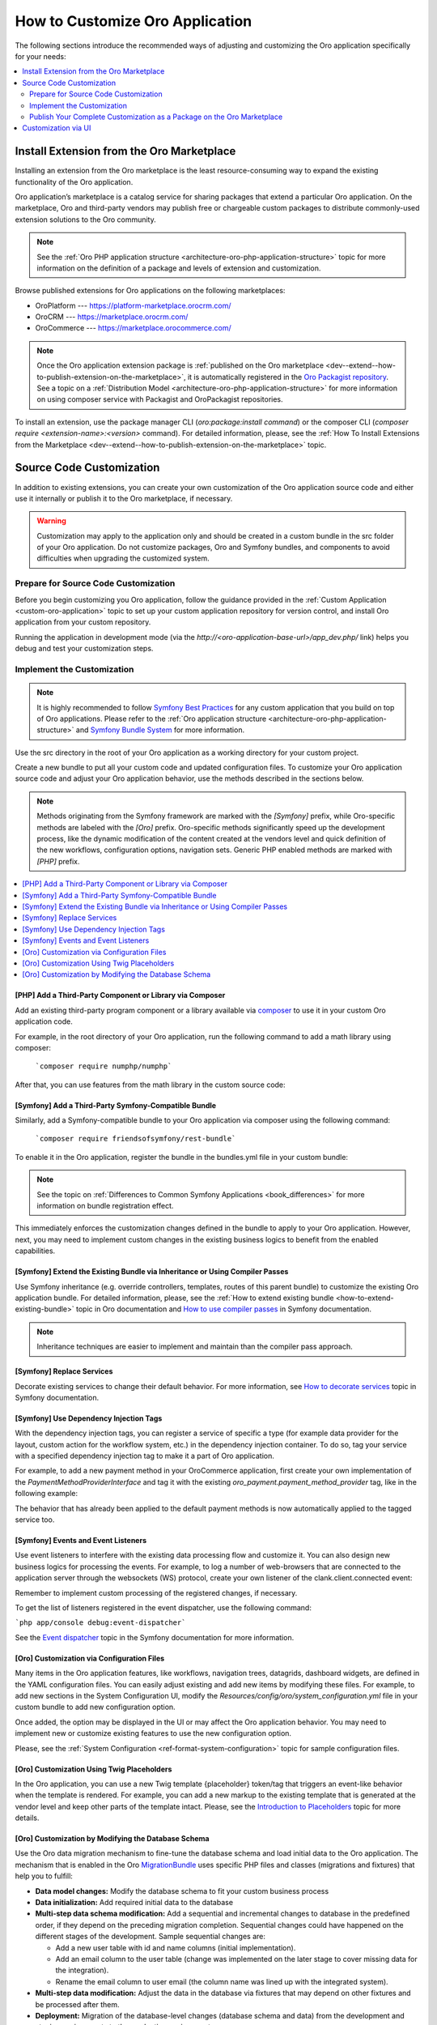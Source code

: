 .. _architecture--customization--how-to-customize:

How to Customize Oro Application
================================

.. begin_architecture_customization_how_to_customize

The following sections introduce the recommended ways of adjusting and customizing the Oro application specifically for your needs:

.. contents::
   :local:
   :depth: 2

Install Extension from the Oro Marketplace
------------------------------------------

Installing an extension from the Oro marketplace is the least resource-consuming way to expand the existing functionality of the Oro application.

Oro application’s marketplace is a catalog service for sharing packages that extend a particular Oro application. On the marketplace, Oro and third-party vendors may publish free or chargeable custom packages to distribute commonly-used extension solutions to the Oro community.

.. note:: See the :ref:`Oro PHP application structure <architecture-oro-php-application-structure>` topic for more information on the definition of a package and  levels of extension and customization.

Browse published extensions for Oro applications on the following marketplaces:

* OroPlatform --- `https://platform-marketplace.orocrm.com/ <https://platform-marketplace.orocrm.com/>`_
* OroCRM --- `https://marketplace.orocrm.com/ <https://marketplace.orocrm.com/>`_
* OroCommerce --- `https://marketplace.orocommerce.com/ <https://marketplace.orocommerce.com/>`_

.. note:: Once the Oro application extension package is :ref:`published on the Oro marketplace <dev--extend--how-to-publish-extension-on-the-marketplace>`, it is automatically registered in the `Oro Packagist repository <https://packagist.oroinc.com/>`_. See a topic on a :ref:`Distribution Model <architecture-oro-php-application-structure>` for more information on using composer service with Packagist and OroPackagist repositories.

To install an extension, use the package manager CLI (`oro:package:install command`) or the composer CLI (`composer require <extension-name>:<version>` command). For detailed information, please, see the :ref:`How To Install Extensions from the Marketplace <dev--extend--how-to-publish-extension-on-the-marketplace>` topic.

Source Code Customization
-------------------------

In addition to existing extensions, you can create your own customization of the Oro application source code and either use it internally or publish it to the Oro marketplace, if necessary.

.. warning:: Customization may apply to the application only and should be created in a custom bundle in the src folder of your Oro application. Do not customize packages, Oro and Symfony bundles, and components to avoid difficulties when upgrading the customized system.

Prepare for Source Code Customization
~~~~~~~~~~~~~~~~~~~~~~~~~~~~~~~~~~~~~

Before you begin customizing you Oro application, follow the guidance provided in the :ref:`Custom Application <custom-oro-application>` topic to set up your custom application repository for version control, and install Oro application from your custom repository.

Running the application in development mode (via the `http://<oro-application-base-url>/app_dev.php/` link) helps you debug and test your customization steps.

Implement the Customization
~~~~~~~~~~~~~~~~~~~~~~~~~~~

.. note:: It is highly recommended to follow `Symfony Best Practices <http://symfony.com/doc/2.8/best_practices/index.html>`_ for any custom application that you build on top of Oro applications. Please refer to the :ref:`Oro application structure <architecture-oro-php-application-structure>` and `Symfony Bundle System <http://symfony.com/doc/2.8/bundles.html>`_ for more information.

Use the src directory in the root of your Oro application as a working directory for your custom project.

Create a new bundle to put all your custom code and updated configuration files. To customize your Oro application source code and adjust your Oro application behavior, use the methods described in the sections below.

.. note:: Methods originating from the Symfony framework are marked with the *[Symfony]* prefix, while Oro-specific methods are labeled with the *[Oro]* prefix. Oro-specific methods significantly speed up the development process, like the dynamic modification of the content created at the vendors level and quick definition of the new workflows, configuration options, navigation sets. Generic PHP enabled methods are marked with *[PHP]* prefix.

.. contents:: :local:

.. seealso:: See the :ref:`Cookbook <dev-cookbook>` section in OroCRM documentation and the :ref:`Customization <dev--extend-and-customize>` topic in the Oro application Developer Guide for additional information.

[PHP] Add a Third-Party Component or Library via Composer
^^^^^^^^^^^^^^^^^^^^^^^^^^^^^^^^^^^^^^^^^^^^^^^^^^^^^^^^^

Add an existing third-party program component or a library available via `composer <https://getcomposer.org/>`_ to use it in your custom Oro application code.

For example, in the root directory of your Oro application, run the following command to add a math library using composer:

   ```composer require numphp/numphp```

After that, you can use features from the math library in the custom source code:

.. code-block:: none
    :linenos:

    ...

    use \NumPHP\NumArray;

    ...

       $vector = new NumArray([0.12, 6/7, -9]);

    ...

[Symfony] Add a Third-Party Symfony-Compatible Bundle
^^^^^^^^^^^^^^^^^^^^^^^^^^^^^^^^^^^^^^^^^^^^^^^^^^^^^

Similarly, add a Symfony-compatible bundle to your Oro application via composer using the following command:

   ```composer require friendsofsymfony/rest-bundle```

To enable it in the Oro application, register the bundle in the bundles.yml file in your custom bundle:

.. code-block:: none
    :linenos:
    :caption: CustomBundle/Resources/config/oro/bundles.yml

    bundles:
      -  { name: \FOS\RestBundle\FOSRestBundle, priority: 100 }

.. TODO replace the link when doc is ported to Commerce

.. note:: See the topic on :ref:`Differences to Common Symfony Applications <book_differences>` for more information on bundle registration effect.

This immediately enforces the customization changes defined in the bundle to apply to your Oro application.
However, next, you may need to implement custom changes in the existing business logics to benefit from the enabled capabilities.

[Symfony] Extend the Existing Bundle via Inheritance or Using Compiler Passes
^^^^^^^^^^^^^^^^^^^^^^^^^^^^^^^^^^^^^^^^^^^^^^^^^^^^^^^^^^^^^^^^^^^^^^^^^^^^^

Use Symfony inheritance (e.g. override controllers, templates, routes of this parent bundle) to customize the existing Oro application bundle. For detailed information, please, see the :ref:`How to extend existing bundle <how-to-extend-existing-bundle>` topic in Oro documentation and `How to use compiler passes <https://symfony.com/doc/current/service_container/compiler_passes.html>`_ in Symfony documentation.

.. note:: Inheritance techniques are easier to implement and maintain than the compiler pass approach.

[Symfony] Replace Services
^^^^^^^^^^^^^^^^^^^^^^^^^^

Decorate existing services to change their default behavior. For more information, see `How to decorate services <https://symfony.com/doc/current/service_container/service_decoration.html>`_ topic in Symfony documentation.

[Symfony] Use Dependency Injection Tags
^^^^^^^^^^^^^^^^^^^^^^^^^^^^^^^^^^^^^^^

With the dependency injection tags, you can register a service of specific a type (for example data provider for the layout, custom action for the workflow system, etc.) in the dependency injection container.
To do so, tag your service with a specified dependency injection tag to make it a part of Oro application.

.. add benefits and use cases

For example, to add a new payment method in your OroCommerce application, first create your own implementation of the *PaymentMethodProviderInterface* and tag it with the existing *oro_payment.payment_method_provider* tag, like in the following example:

.. code-block:: none
    :linenos:
    :caption: CustomBundle/Resources/config/services.yml

    custom_bundle.method.provider.payment_method_name:
        class: 'Custom\Bundle\CustomBundle\Method\Provider\NameOfMethodProvider'
        public: false
        tags:
             - { name: oro_payment.payment_method_provider }

The behavior that has already been applied to the default payment methods is now automatically applied to the tagged service too.

[Symfony] Events and Event Listeners
^^^^^^^^^^^^^^^^^^^^^^^^^^^^^^^^^^^^

Use event listeners to interfere with the existing data processing flow and customize it. You can also design new business logics for processing the events. For example, to log a number of web-browsers that are connected to the application server through the websockets (WS) protocol, create your own listener of the clank.client.connected event:

.. code-block:: none
    :linenos:
    :caption: CustomBundle/Resources/config/services.yml

    custom_bundle.wss.listener:
        class: Custom\Bundle\CustomBundle\EventListener\WssConnectionEventListener
        tags:
             - { name: kernel.event_listener, event: clank.client.connected, method: onClientConnect }

Remember to implement custom processing of the registered changes, if necessary.

To get the list of listeners registered in the event dispatcher, use the following command:

```php app/console debug:event-dispatcher```

See the `Event dispatcher <http://symfony.com/doc/current/event_dispatcher.html>`_ topic in the Symfony documentation for more information.

[Oro] Customization via Configuration Files
^^^^^^^^^^^^^^^^^^^^^^^^^^^^^^^^^^^^^^^^^^^

Many items in the Oro application features, like workflows, navigation trees, datagrids, dashboard widgets, are defined in the YAML configuration files. You can easily adjust existing and add new items by modifying these files. For example, to add new sections in the System Configuration UI, modify the *Resources/config/oro/system_configuration.yml* file in your custom bundle to add new configuration option.

.. sample

Once added, the option may be displayed in the UI or may affect the Oro application behavior. You may need to implement new or customize existing features to use the new configuration option.

.. add more examples for every type of the items/features: workflow, navigation tree, datagrid, dashboard widget

Please, see the :ref:`System Configuration <ref-format-system-configuration>` topic for sample configuration files.

[Oro] Customization Using Twig Placeholders
^^^^^^^^^^^^^^^^^^^^^^^^^^^^^^^^^^^^^^^^^^^

In the Oro application, you can use a new Twig template {placeholder} token/tag that triggers an event-like behavior when the template is rendered. For example, you can add a new markup to the existing template that is generated at the vendor level and keep other parts of the template intact. Please, see the `Introduction to Placeholders <https://github.com/oroinc/platform/tree/master/src/Oro/Bundle/UIBundle#introduction-to-placeholders>`_ topic for more details.

[Oro] Customization by Modifying the Database Schema
^^^^^^^^^^^^^^^^^^^^^^^^^^^^^^^^^^^^^^^^^^^^^^^^^^^^

Use the Oro data migration mechanism to fine-tune the database schema and load initial data to the Oro application. The mechanism that is enabled in the Oro `MigrationBundle <https://github.com/oroinc/platform/tree/master/src/Oro/Bundle/MigrationBundle>`_ uses specific PHP files and classes (migrations and fixtures) that help you to fulfill:

* **Data model changes:** Modify the database schema to fit your custom business process
* **Data initialization:** Add required initial data to the database
* **Multi-step data schema modification:** Add a sequential and incremental changes to database in the predefined order, if they depend on the preceding migration completion. Sequential changes could have happened on the different stages of the development. Sample sequential changes are:

  * Add a new user table with id and name columns (initial implementation).
  * Add an email column to the user table (change was implemented on the later stage to cover missing data for the integration).
  * Rename the email column to user email (the column name was lined up with the integrated system).

* **Multi-step data modification:** Adjust the data in the database via fixtures that may depend on other fixtures and be processed after them.
* **Deployment:** Migration of the database-level changes (database schema and data) from the development and staging environments to the production environment.

Please, see the `OroMigrationBundle documentation <https://github.com/oroinc/platform/tree/master/src/Oro/Bundle/MigrationBundle>`_ for more details on database structure and model modification.

Publish Your Complete Customization as a Package on the Oro Marketplace
~~~~~~~~~~~~~~~~~~~~~~~~~~~~~~~~~~~~~~~~~~~~~~~~~~~~~~~~~~~~~~~~~~~~~~~

Once your customization is ready, you can publish it in a dedicated repository that follows the :ref:`package repository requirements <architecture-oro-php-application-structure>`, create a reusable package, and share it on the Oro marketplace. See :ref:`How to add extension to the Oro marketplace <dev--extend--how-to-publish-extension-on-the-marketplace>` for more information.

Customization via UI
--------------------

For data model and business processes customization, Oro applications provide the entity and workflow management tools in the web UI (e.g. OroCRM and OroCommerce Management Console). These tools may be used for quick updates of the existing data structure, for example, add a new field to the existing entity data, change the value options, etc.) and enable easy and fast prototyping, for example, for A/B testing of new business processes automation.

.. warning:: Results of the customization via UI is stored in the database. Porting such customization from staging to the production environment happens on the database level using data migration. Compared to programmatic customization, customization via UI lacks the versioning and portability. Please, consider using the customization on the source code level to keep the upgrade process simple.

.. TODO replace link one the information on entities is synced to the OroCommerce

In the **System > Entity Management**, you can create a data model for a new business entity (e.g. add information about the purchase orders and link them  to the B2B orders in OroCommerce), and start using it right away after quick field and relationships configuration. See :ref:`Entities Management <entities-management>` for detailed information.

In the **System > Workflows**, you can automate a workflow to reflect a custom business process in your organization. See :ref:`Workflows <doc--system--workflow-management>` for detailed information.

.. finish_architecture_customization_how_to_customize
